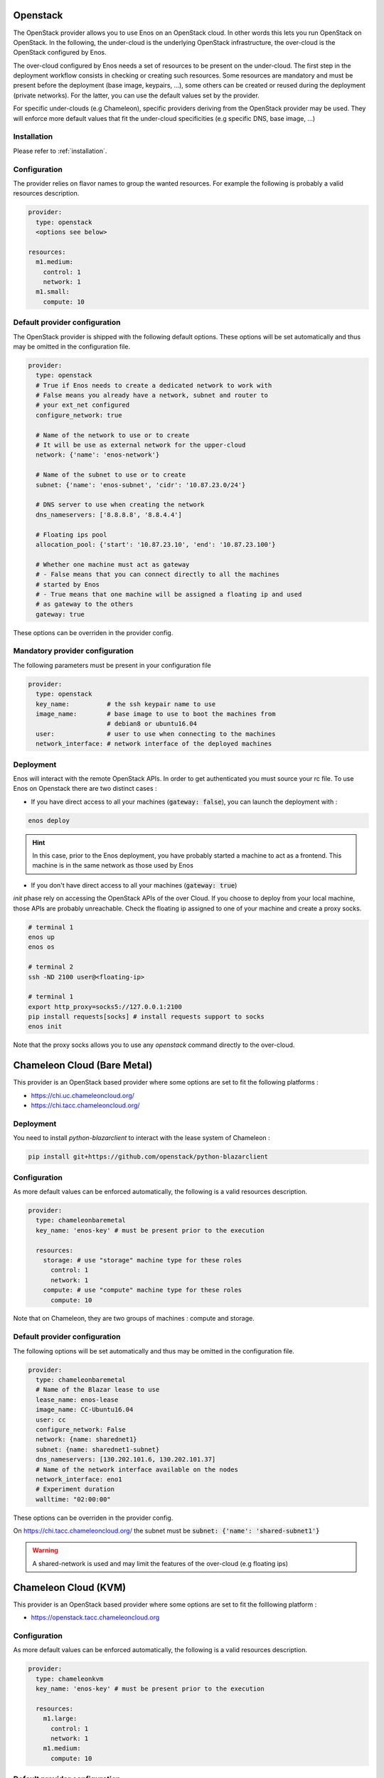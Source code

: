 .. _openstack:

Openstack
=========

The OpenStack provider allows you to use Enos on an OpenStack cloud. In other
words this lets you run OpenStack on OpenStack. In the following, the
under-cloud is the underlying OpenStack infrastructure, the over-cloud is
the OpenStack configured by Enos.

The over-cloud configured by Enos needs a set of resources to be present on the
under-cloud. The first step in the deployment workflow consists in checking or
creating such resources.  Some resources are mandatory and must be present
before the deployment (base image, keypairs, ...), some others can be created
or reused during the deployment (private networks).
For the latter, you can use the default values set by the provider.

For specific under-clouds (e.g Chameleon), specific providers deriving from the
OpenStack provider may be used. They will enforce more default values that fit
the under-cloud specificities (e.g specific DNS, base image, ...)

Installation
-------------

Please refer to :ref:`installation`.

Configuration
-------------

The provider relies on flavor names to group the wanted resources. For
example the following is probably a valid resources description.

.. code-block:: yaml

    provider:
      type: openstack
      <options see below>

    resources:
      m1.medium:
        control: 1
        network: 1
      m1.small:
        compute: 10

Default provider configuration
------------------------------

The OpenStack provider is shipped with the following default options.
These options will be set automatically and thus may be omitted in the
configuration file.

.. code-block:: yaml

    provider:
      type: openstack
      # True if Enos needs to create a dedicated network to work with
      # False means you already have a network, subnet and router to
      # your ext_net configured
      configure_network: true

      # Name of the network to use or to create
      # It will be use as external network for the upper-cloud
      network: {'name': 'enos-network'}

      # Name of the subnet to use or to create
      subnet: {'name': 'enos-subnet', 'cidr': '10.87.23.0/24'}

      # DNS server to use when creating the network
      dns_nameservers: ['8.8.8.8', '8.8.4.4']

      # Floating ips pool
      allocation_pool: {'start': '10.87.23.10', 'end': '10.87.23.100'}

      # Whether one machine must act as gateway
      # - False means that you can connect directly to all the machines
      # started by Enos
      # - True means that one machine will be assigned a floating ip and used
      # as gateway to the others
      gateway: true

These options can be overriden in the provider config.

Mandatory provider configuration
---------------------------------

The following parameters must be present in your configuration file

.. code-block:: yaml

    provider:
      type: openstack
      key_name:          # the ssh keypair name to use
      image_name:        # base image to use to boot the machines from
                         # debian8 or ubuntu16.04
      user:              # user to use when connecting to the machines
      network_interface: # network interface of the deployed machines

Deployment
----------

Enos will interact with the remote OpenStack APIs. In order to get authenticated
you must source your rc file. To use Enos on Openstack there are two distinct
cases :

* If you have direct access to all your machines (:code:`gateway: false`), you can
  launch the deployment with :


.. code-block:: bash

    enos deploy

.. hint::

    In this case, prior to the Enos deployment, you have probably started a
    machine to act as a frontend. This machine is in the same network as those
    used by Enos

* If you don't have direct access to all your machines (:code:`gateway: true`)

`init` phase rely on accessing the OpenStack APIs of the over Cloud. If you
choose to deploy from your local machine, those APIs are probably unreachable.
Check the floating ip assigned to one of your machine and create a proxy
socks.


.. code-block:: bash

    # terminal 1
    enos up
    enos os

    # terminal 2
    ssh -ND 2100 user@<floating-ip>

    # terminal 1
    export http_proxy=socks5://127.0.0.1:2100
    pip install requests[socks] # install requests support to socks
    enos init

Note that the proxy socks allows you to use any `openstack` command directly to
the over-cloud.

Chameleon Cloud (Bare Metal)
=============================

This provider is an OpenStack based provider where some options are set to fit the following platforms :

* https://chi.uc.chameleoncloud.org/
* https://chi.tacc.chameleoncloud.org/


Deployment
----------

You need to install `python-blazarclient` to interact with the lease system of Chameleon :

.. code-block:: bash

    pip install git+https://github.com/openstack/python-blazarclient

Configuration
-------------

As more default values can be enforced automatically, the following is a valid resources description.

.. code-block:: yaml

    provider:
      type: chameleonbaremetal
      key_name: 'enos-key' # must be present prior to the execution

      resources:
        storage: # use "storage" machine type for these roles
          control: 1
          network: 1
        compute: # use "compute" machine type for these roles
          compute: 10

Note that on Chameleon, they are two groups of machines : compute and storage.

Default provider configuration
------------------------------

The following options will be set automatically and thus may be omitted in the
configuration file.

.. code-block::  yaml

    provider:
      type: chameleonbaremetal
      # Name of the Blazar lease to use
      lease_name: enos-lease
      image_name: CC-Ubuntu16.04
      user: cc
      configure_network: False
      network: {name: sharednet1}
      subnet: {name: sharednet1-subnet}
      dns_nameservers: [130.202.101.6, 130.202.101.37]
      # Name of the network interface available on the nodes
      network_interface: eno1
      # Experiment duration
      walltime: "02:00:00"

These options can be overriden in the provider config.

On https://chi.tacc.chameleoncloud.org/ the subnet must be :code:`subnet: {'name': 'shared-subnet1'}`


.. warning ::

    A shared-network is used and may limit the features of the over-cloud (e.g floating ips)

Chameleon Cloud (KVM)
=====================

This provider is an OpenStack based provider where some options are set to fit
the folllowing platform :

* https://openstack.tacc.chameleoncloud.org

Configuration
-------------

As more default values can be enforced automatically, the following is a valid resources description.

.. code-block:: yaml

    provider:
      type: chameleonkvm
      key_name: 'enos-key' # must be present prior to the execution

      resources:
        m1.large:
          control: 1
          network: 1
        m1.medium:
          compute: 10


Default provider configuration
------------------------------

The following options will be set automatically and thus may be omitted in the configuration file :

.. code-block:: yaml

    provider:
      type: chameleonkvm
      image_name: CC-Ubuntu16.04
      user: cc
      dns_nameservers: [129.114.97.1, 129.114.97.2, 129.116.84.203]
      network_interface: ens3

These options can be overriden in the provider config.
